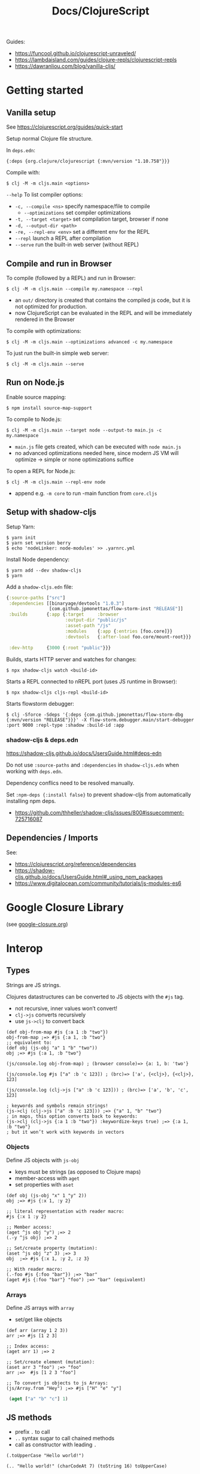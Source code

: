 #+title: Docs/ClojureScript

Guides:
- https://funcool.github.io/clojurescript-unraveled/
- https://lambdaisland.com/guides/clojure-repls/clojurescript-repls
- https://dawranliou.com/blog/vanilla-cljs/

* Getting started

** Vanilla setup

See https://clojurescript.org/guides/quick-start

Setup normal Clojure file structure.

In =deps.edn=:
: {:deps {org.clojure/clojurescript {:mvn/version "1.10.758"}}}

Compile with:
: $ clj -M -m cljs.main <options>

~--help~ To list compiler options:

- ~-c, --compile <ns>~ specify namespace/file to compile
  - ~--optimizations~ set compiler optimizations
- ~-t, --target <target>~ set compilation target, browser if none
- ~-d, --output-dir <path>~
- ~-re, --repl-env <env>~ set a different env for the REPL
- ~--repl~ launch a REPL after compilation
- ~--serve~ run the built-in web server (without REPL)

** Compile and run in Browser

To compile (followed by a REPL) and run in Browser:
: $ clj -M -m cljs.main --compile my.namespace --repl

- an =out/= directory is created that contains the compiled js code, but it is
  not optimized for production.
- now ClojureScript can be evaluated in the REPL and will be immediately
  rendered in the Browser

To compile with optimizations:
: $ clj -M -m cljs.main --optimizations advanced -c my.namespace

To just run the built-in simple web server:
: $ clj -M -m cljs.main --serve

** Run on Node.js

Enable source mapping:
: $ npm install source-map-support

To compile to Node.js:
: $ clj -M -m cljs.main --target node --output-to main.js -c my.namespace

- =main.js= file gets created, which can be executed with ~node main.js~
- no advanced optimizations needed here, since modern JS VM will optimize
  -> simple or none optimizations suffice

To open a REPL for Node.js:
: $ clj -M -m cljs.main --repl-env node

- append e.g. ~-m core~ to run -main function from =core.cljs=

** Setup with shadow-cljs

Setup Yarn:
: $ yarn init
: $ yarn set version berry
: $ echo 'nodeLinker: node-modules' >> .yarnrc.yml

Install Node dependency:
: $ yarn add --dev shadow-cljs
: $ yarn

Add a =shadow-cljs.edn= file:
#+begin_src clojure
{:source-paths ["src"]
 :dependencies [[binaryage/devtools "1.0.3"]
                [com.github.jpmonettas/flow-storm-inst "RELEASE"]]
 :builds       {:app {:target     :browser
                      :output-dir "public/js"
                      :asset-path "/js"
                      :modules    {:app {:entries [foo.core]}}
                      :devtools   {:after-load foo.core/mount-root}}}

 :dev-http     {3000 {:root "public"}}}
#+end_src

Builds, starts HTTP server and watches for changes:
: $ npx shadow-cljs watch <build-id>

Starts a REPL connected to nREPL port (uses JS runtime in Browser):
: $ npx shadow-cljs cljs-repl <build-id>

Starts flowstorm debugger:
: $ clj -Sforce -Sdeps '{:deps {com.github.jpmonettas/flow-storm-dbg {:mvn/version "RELEASE"}}}' -X flow-storm.debugger.main/start-debugger :port 9000 :repl-type :shadow :build-id :app

*** shadow-cljs & deps.edn

https://shadow-cljs.github.io/docs/UsersGuide.html#deps-edn

Do not use ~:source-paths~ and ~:dependencies~ in =shadow-cljs.edn= when working
with =deps.edn=.

Dependency conflics need to be resolved manually.

Set ~:npm-deps {:install false}~ to prevent shadow-cljs from automatically
installing npm deps.
- https://github.com/thheller/shadow-cljs/issues/800#issuecomment-725716087


** Dependencies / Imports
See:
- https://clojurescript.org/reference/dependencies
- https://shadow-cljs.github.io/docs/UsersGuide.html#_using_npm_packages
- https://www.digitalocean.com/community/tutorials/js-modules-es6

* Google Closure Library

(see [[file:google-closure.org][google-closure.org]])

* Interop

** Types

Strings are JS strings.

Clojures datastructures can be converted to JS objects with the ~#js~ tag.
- not recursive, inner values won’t convert!
- ~clj->js~ converts recursively
- use ~js->clj~ to convert back

#+begin_src clojurescript
(def obj-from-map #js {:a 1 :b "two"})
obj-from-map ;=> #js {:a 1, :b "two"}
;; equivalent to:
(def obj (js-obj "a" 1 "b" "two"))
obj ;=> #js {:a 1, :b "two"}

(js/console.log obj-from-map) ; (browser console)=> {a: 1, b: 'two'}

(js/console.log #js ["a" :b 'c 123]) ; (brc)=> ['a', {<clj>}, {<clj>}, 123]

(js/console.log (clj->js ["a" :b 'c 123])) ; (brc)=> ['a', 'b', 'c', 123]

; keywords and symbols remain strings!
(js->clj (clj->js ["a" :b 'c 123])) ;=> {"a" 1, "b" "two"}
; in maps, this option converts back to keywords:
(js->clj (clj->js {:a 1 :b "two"}) :keywordize-keys true) ;=> {:a 1, :b "two"}
; but it won’t work with keywords in vectors
#+end_src

*** Objects

Define JS objects with ~js-obj~
- keys must be strings (as opposed to Clojure maps)
- member-access with ~aget~
- set properties with ~aset~

#+begin_src clojurescript
(def obj (js-obj "x" 1 "y" 2))
obj ;=> #js {:x 1, :y 2}

;; literal representation with reader macro:
#js {:x 1 :y 2}

;; Member access:
(aget ^js obj "y") ;=> 2
(.-y ^js obj) ;=> 2

;; Set/create property (mutation):
(aset ^js obj "z" 3) ;=> 3
obj  ;=> #js {:x 1, :y 2, :z 3}

;; With reader macro:
(.-foo #js {:foo "bar"}) ;=> "bar"
(aget #js {:foo "bar"} "foo") ;=> "bar" (equivalent)
#+end_src

*** Arrays

Define JS arrays with ~array~
- set/get like objects

#+begin_src clojurescript
(def arr (array 1 2 3))
arr ;=> #js [1 2 3]

;; Index access:
(aget arr 1) ;=> 2

;; Set/create element (mutation):
(aset arr 3 "foo") ;=> "foo"
arr ;=>  #js [1 2 3 "foo"]

;; To convert js objects to js Arrays:
(js/Array.from "Hey") ;=> #js ["H" "e" "y"]
#+end_src


src_clojure{ (aget ["a" "b" "c"] 1) }


** JS methods

- prefix ~.~ to call
- ~..~ syntax sugar to call chained methods
- call as constructor with leading ~.~

#+begin_src clojurescript
(.toUpperCase "Hello world!")

(.. "Hello world!" (charCodeAt 7) (toString 16) toUpperCase)

;; Create object from a constructor (like “new” in JS):
(js/Date. "2016-05-19") ;=> #inst "2016-05-19T00:00:00.000-00:00"

;; To use apply in calling a method, use the .apply method of function objects:
;; See http://clojurescriptmadeeasy.com/blog/how-to-apply-with-the-console-api.html
(.apply (.-methodName my-obj) my-obj args)

#+end_src

** “this” keyword

Use ~this-as~ macro to bind this to a variable.

Example usage:

#+begin_src clojurescript
(defn click-handler []
  (this-as b
     (set! (.-innerHTML b) (inc (long (.-innerHTML b))))))

(let [button (.createElement js/document "button")]
  (set! (.-innerHTML button) "0")
  (set! (.-onclick button) click-handler)
  (.. js/document -body (appendChild button)))
#+end_src

** JS properties

Prefix ~.-~ to access:
src_clojure{ (.-length "Hello world!") }

Use ~set!~ function to set:
src_clojure{ (set! (.. js/document (getElementById "app") -innerHTML) "Hello world!") }

~..~ syntax sugar to access chained properties:
src_clojure{ (.. js/document -body -lastChild -innerHTML -length) }

** Global variables

~js~ is ClojureScripts namespace for global JavaScript variables.

~js/document~, ~js/window~, etc.

#+begin_src clojurescript
(js/console.log "Hey ho") ; appears in browser console
#+end_src

To create a new variable in the global ns (can be accessed in browser console):
#+begin_src clojurescript
(set! js/newVar 3)
js/newVar ;=> 3
#+end_src

Global variables can be looked up from ns like in JS:
#+begin_src clojurescript
(js/document.body.lastChild.innerHTML.charAt 7)
#+end_src

* .cljc (Reader Conditionals)

Reader Conditionals allow different Clojure dialects to share common code (e.g. to target both Clojure and ClojureScript).
- mostly platform independent
- previous format was .cljx which is now deprecated.
- can be used for Spec definition files across dialects

They can be manipulated like ordinary Clojure expressions.

Guides:
- https://github.com/clojure/clojurescript/wiki/Using-cljc
- https://clojure.org/guides/reader_conditionals

** Standard reader conditional

Similar to ~cond~.

#+begin_src clojurescript
#?(:clj  (Clojure expression)
   :cljs (ClojureScript expression)
   :cljr (Clojure CLR expression)
   :default (fallthrough expression))
#+end_src

- if no tags match and no ~:default~, Reader will read nothing (not even ~nil~)

** Splicing reader conditional

Splices lists into the containing form.

#+begin_src clojurescript
(defn build-list []
  (list #?@(:clj  [5 6 7 8]
            :cljs [1 2 3 4])))

;; Clojure reader would read this as:
(defn build-list []
  (list 5 6 7 8))
#+end_src
